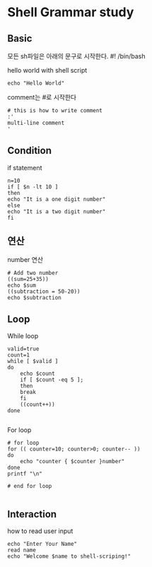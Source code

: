 * Shell Grammar study
** Basic
모든 sh파일은 아래의 문구로 시작한다.
#! /bin/bash

hello world with shell script
#+begin_src shell
echo "Hello World"
#+end_src

comment는 #로 시작한다
#+begin_src shell
# this is how to write comment
:'
multi-line comment
'
#+end_src
** Condition
if statement
#+begin_src shell
  n=10
  if [ $n -lt 10 ]
  then
  echo "It is a one digit number"
  else
  echo "It is a two digit number"
  fi
#+end_src

#+RESULTS:
: It is a two digit number

** 연산
number 연산
#+begin_src shell
  # Add two number
  ((sum=25+35))
  echo $sum
  ((subtraction = 50-20))
  echo $subtraction
#+end_src
** Loop
While loop
#+begin_src shell
valid=true
count=1
while [ $valid ]
do
    echo $count
    if [ $count -eq 5 ];
    then
	break
    fi
    ((count++))
done

#+end_src

For loop
#+begin_src shell
# for loop
for (( counter=10; counter>0; counter-- ))
do
    echo "counter { $counter }number"
done
printf "\n"

# end for loop

#+end_src

** Interaction
how to read user input
#+begin_src shell
echo "Enter Your Name"
read name
echo "Welcome $name to shell-scriping!"
#+end_src

